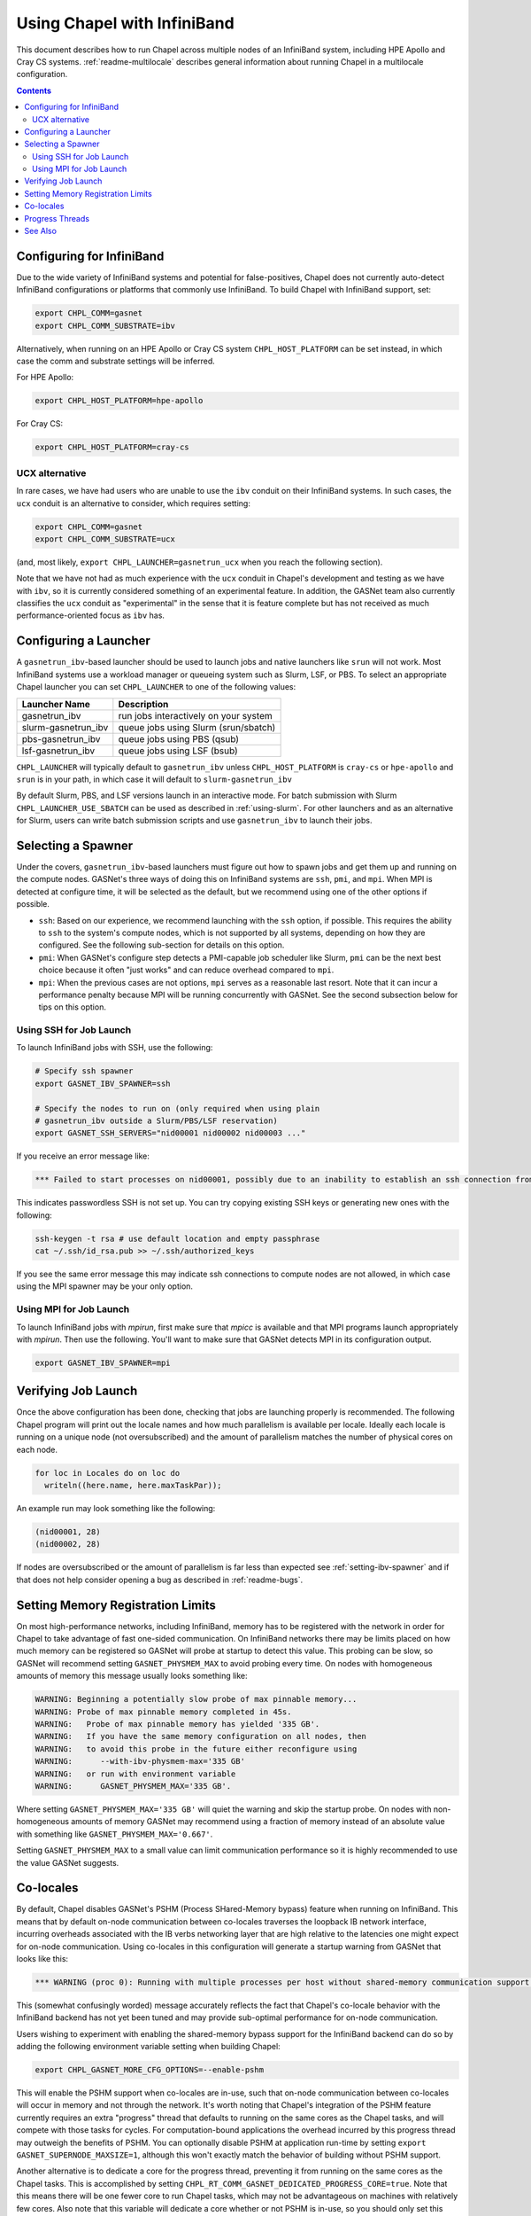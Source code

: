 .. _readme-infiniband:

============================
Using Chapel with InfiniBand
============================

This document describes how to run Chapel across multiple nodes of
an InfiniBand system, including HPE Apollo and Cray CS systems.
:ref:`readme-multilocale` describes general information about
running Chapel in a multilocale configuration.

.. contents::

--------------------------
Configuring for InfiniBand
--------------------------

Due to the wide variety of InfiniBand systems and potential for
false-positives, Chapel does not currently auto-detect InfiniBand
configurations or platforms that commonly use InfiniBand. To build
Chapel with InfiniBand support, set:

.. code-block:: bash

      export CHPL_COMM=gasnet
      export CHPL_COMM_SUBSTRATE=ibv

Alternatively, when running on an HPE Apollo or Cray CS system
``CHPL_HOST_PLATFORM`` can be set instead, in which case the comm
and substrate settings will be inferred.

For HPE Apollo:

.. code-block:: bash

      export CHPL_HOST_PLATFORM=hpe-apollo

For Cray CS:

.. code-block:: bash

      export CHPL_HOST_PLATFORM=cray-cs


UCX alternative
---------------

In rare cases, we have had users who are unable to use the ``ibv``
conduit on their InfiniBand systems.  In such cases, the ``ucx``
conduit is an alternative to consider, which requires setting:

.. code-block:: bash

      export CHPL_COMM=gasnet
      export CHPL_COMM_SUBSTRATE=ucx

(and, most likely, ``export CHPL_LAUNCHER=gasnetrun_ucx`` when you
reach the following section).

Note that we have not had as much experience with the ``ucx`` conduit
in Chapel's development and testing as we have with ``ibv``, so it is
currently considered something of an experimental feature.  In
addition, the GASNet team also currently classifies the ``ucx``
conduit as "experimental" in the sense that it is feature complete but
has not received as much performance-oriented focus as ``ibv`` has.


----------------------
Configuring a Launcher
----------------------

A ``gasnetrun_ibv``-based launcher should be used to launch jobs and
native launchers like ``srun`` will not work. Most InfiniBand
systems use a workload manager or queueing system such as Slurm,
LSF, or PBS. To select an appropriate Chapel launcher you can set
``CHPL_LAUNCHER`` to one of the following values:

===================  ======================================
Launcher Name        Description
===================  ======================================
gasnetrun_ibv         run jobs interactively on your system
slurm-gasnetrun_ibv   queue jobs using Slurm (srun/sbatch)
pbs-gasnetrun_ibv     queue jobs using PBS (qsub)
lsf-gasnetrun_ibv     queue jobs using LSF (bsub)
===================  ======================================

``CHPL_LAUNCHER`` will typically default to ``gasnetrun_ibv`` unless
``CHPL_HOST_PLATFORM`` is ``cray-cs`` or ``hpe-apollo`` and ``srun``
is in your path, in which case it will default to
``slurm-gasnetrun_ibv``

By default Slurm, PBS, and LSF versions launch in an interactive
mode. For batch submission with Slurm ``CHPL_LAUNCHER_USE_SBATCH``
can be used as described in :ref:`using-slurm`. For other launchers
and as an alternative for Slurm, users can write batch submission
scripts and use ``gasnetrun_ibv`` to launch their jobs.


.. _setting-ibv-spawner:

-------------------
Selecting a Spawner
-------------------

Under the covers, ``gasnetrun_ibv``-based launchers must figure out
how to spawn jobs and get them up and running on the compute nodes.
GASNet's three ways of doing this on InfiniBand systems are ``ssh``,
``pmi``, and ``mpi``.  When MPI is detected at configure time, it will
be selected as the default, but we recommend using one of the other
options if possible.

* ``ssh``: Based on our experience, we recommend launching with the
  ``ssh`` option, if possible.  This requires the ability to ``ssh``
  to the system's compute nodes, which is not supported by all
  systems, depending on how they are configured.  See the following
  sub-section for details on this option.
  
* ``pmi``: When GASNet's configure step detects a PMI-capable job
  scheduler like Slurm, ``pmi`` can be the next best choice because it
  often "just works" and can reduce overhead compared to ``mpi``.

* ``mpi``: When the previous cases are not options, ``mpi`` serves as
  a reasonable last resort.  Note that it can incur a performance
  penalty because MPI will be running concurrently with GASNet.  See
  the second subsection below for tips on this option.


Using SSH for Job Launch
------------------------

To launch InfiniBand jobs with SSH, use the following:

.. code-block:: bash

   # Specify ssh spawner
   export GASNET_IBV_SPAWNER=ssh

   # Specify the nodes to run on (only required when using plain
   # gasnetrun_ibv outside a Slurm/PBS/LSF reservation)
   export GASNET_SSH_SERVERS="nid00001 nid00002 nid00003 ..."

If you receive an error message like:

.. code-block:: printoutput

      *** Failed to start processes on nid00001, possibly due to an inability to establish an ssh connection from login-node without interactive authentication.

This indicates passwordless SSH is not set up. You can try copying
existing SSH keys or generating new ones with the following:

.. code-block:: bash

      ssh-keygen -t rsa # use default location and empty passphrase
      cat ~/.ssh/id_rsa.pub >> ~/.ssh/authorized_keys

If you see the same error message this may indicate ssh connections
to compute nodes are not allowed, in which case using the MPI
spawner may be your only option.


Using MPI for Job Launch
------------------------

To launch InfiniBand jobs with *mpirun*, first make sure that *mpicc* is
available and that MPI programs launch appropriately with *mpirun*. Then use
the following. You'll want to make sure that GASNet detects MPI in its
configuration output.

.. code-block:: bash

   export GASNET_IBV_SPAWNER=mpi


--------------------
Verifying Job Launch
--------------------

Once the above configuration has been done, checking that jobs are
launching properly is recommended. The following Chapel program will
print out the locale names and how much parallelism is available per
locale. Ideally each locale is running on a unique node (not
oversubscribed) and the amount of parallelism matches the number of
physical cores on each node.

.. code-block:: chapel

      for loc in Locales do on loc do
        writeln((here.name, here.maxTaskPar));

An example run may look something like the following:

.. code-block:: printoutput

      (nid00001, 28)
      (nid00002, 28)

If nodes are oversubscribed or the amount of parallelism is far less
than expected see :ref:`setting-ibv-spawner` and if that does not
help consider opening a bug as described in :ref:`readme-bugs`.


----------------------------------
Setting Memory Registration Limits
----------------------------------

On most high-performance networks, including InfiniBand, memory has
to be registered with the network in order for Chapel to take
advantage of fast one-sided communication. On InfiniBand networks
there may be limits placed on how much memory can be registered so
GASNet will probe at startup to detect this value. This probing can
be slow, so GASNet will recommend setting ``GASNET_PHYSMEM_MAX`` to
avoid probing every time. On nodes with homogeneous amounts of
memory this message usually looks something like:

.. code-block:: printoutput

      WARNING: Beginning a potentially slow probe of max pinnable memory...
      WARNING: Probe of max pinnable memory completed in 45s.
      WARNING:   Probe of max pinnable memory has yielded '335 GB'.
      WARNING:   If you have the same memory configuration on all nodes, then
      WARNING:   to avoid this probe in the future either reconfigure using
      WARNING:      --with-ibv-physmem-max='335 GB'
      WARNING:   or run with environment variable
      WARNING:      GASNET_PHYSMEM_MAX='335 GB'.

Where setting ``GASNET_PHYSMEM_MAX='335 GB'`` will quiet the warning
and skip the startup probe.  On nodes with non-homogeneous amounts
of memory GASNet may recommend using a fraction of memory instead of
an absolute value with something like
``GASNET_PHYSMEM_MAX='0.667'``.

Setting ``GASNET_PHYSMEM_MAX`` to a small value can limit
communication performance so it is highly recommended to use the value
GASNet suggests.

----------
Co-locales
----------

By default, Chapel disables GASNet's PSHM (Process SHared-Memory bypass)
feature when running on InfiniBand.  This means that by default on-node
communication between co-locales traverses the loopback IB network interface,
incurring overheads associated with the IB verbs networking layer that are high
relative to the latencies one might expect for on-node communication.  Using
co-locales in this configuration will generate a startup warning from GASNet
that looks like this:

.. code-block:: printoutput

      *** WARNING (proc 0): Running with multiple processes per host without shared-memory communication support (PSHM).  This can significantly reduce performance.  Please re-configure GASNet using `--enable-pshm` to enable fast intra-host comms.

This (somewhat confusingly worded) message accurately reflects the fact that
Chapel's co-locale behavior with the InfiniBand backend has not yet been tuned
and may provide sub-optimal performance for on-node communication.

Users wishing to experiment with enabling the shared-memory bypass support for
the InfiniBand backend can do so by adding the following environment variable
setting when building Chapel:

.. code-block:: bash

      export CHPL_GASNET_MORE_CFG_OPTIONS=--enable-pshm

This will enable the PSHM support when co-locales are in-use, such that on-node
communication between co-locales will occur in memory and not through the
network.  It's worth noting that Chapel's integration of the PSHM feature
currently requires an extra "progress" thread that defaults to running on the
same cores as the Chapel tasks, and will compete with those tasks for cycles.
For computation-bound applications the overhead incurred by this progress thread
may outweigh the benefits of PSHM.  You can optionally disable PSHM at
application run-time by setting ``export GASNET_SUPERNODE_MAXSIZE=1``, although
this won't exactly match the behavior of building without PSHM support.

Another alternative is to dedicate a core for the progress thread, preventing
it from running on the same cores as the Chapel tasks. This is accomplished
by setting ``CHPL_RT_COMM_GASNET_DEDICATED_PROGRESS_CORE=true``. Note that
this means there will be one fewer core to run Chapel tasks, which may not be
advantageous on machines with relatively few cores. Also note that this
variable will dedicate a core whether or not PSHM is in-use, so you should
only set this variable if you are using co-locales and you have not disabled
PSHM using ``GASNET_SUPERNODE_MAXSIZE`` as described above.

----------------
Progress Threads
----------------

In addition to the "busy" polling-based progress thread described above that
is enabled when co-locales are combined with GASNet's (default disabled) PSHM
support, the InfiniBand backend also optionally includes GASNet-level blocking
progress threads used to help retire incoming and outgoing network communication
operations (named the blocking "receive" and "send" progress threads, respectively). 
These threads are "blocking" in that they are awakened on-demand when the network
adapter reports there is communication work to be done, and otherwise generally
remain parked in a kernel call where they do not consume any core cycles.
By default the blocking receive progress thread is enabled and the blocking
send progress thread is disabled.

The blocking send progress thread may be enabled at application run-time by setting:

.. code-block:: bash

      export GASNET_SND_THREAD=1

This enables a helper thread that has been shown to accelerate injection of
communication in some cases, but in other cases may degrade communication
throughput (notably on NUMA systems where the locale straddles the NUMA boundary).
GASNet also provides additional environment variable settings that can
optionally be used to control the detailed behavior of these threads, see
GASNet documentation referenced in :ref:`ibv-conduit-docs`.

An experimental Chapel feature also allows more control over the behavior of
these progress threads:

.. code-block:: bash

      export CHPL_RT_COMM_GASNET_DEFER_PROGRESS_THREADS=true

In particular this setting enables the
``CHPL_RT_COMM_GASNET_DEDICATED_PROGRESS_CORE`` setting described in the
earlier section to also control the placement and binding of the send and receive
progress threads.

.. _ibv-conduit-docs:

--------
See Also
--------

For more information on these and other available GASNet options,
including configuring to launch through MPI, please refer to
GASNet's official `InfiniBand conduit documentation
<https://gasnet.lbl.gov/dist/ibv-conduit/README>`_, which can also be found
in ``$CHPL_HOME/third-party/gasnet/gasnet-src/ibv-conduit/README``.
